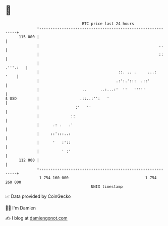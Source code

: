 * 👋

#+begin_example
                                     BTC price last 24 hours                    
                 +------------------------------------------------------------+ 
         115 000 |                                                            | 
                 |                                                     ..     | 
                 |                                                     ::     | 
                 |                                                   .'''.:   | 
                 |                                   ::. .. .     ...:   '    | 
                 |                                  .:':.':::  .::'           | 
                 |                   ..      ..:...:'  ''   '''''             | 
   $ USD         |                  .::..:'':   '                             | 
                 |                :'   ''                                     | 
                 |              ::                                            | 
                 |      .: .   .'                                             | 
                 |     ::':::..:                                              | 
                 |      '   :'::                                              | 
                 |          ' :'                                              | 
         112 000 |                                                            | 
                 +------------------------------------------------------------+ 
                  1 754 160 000                                  1 754 260 000  
                                         UNIX timestamp                         
#+end_example
📈 Data provided by CoinGecko

🧑‍💻 I'm Damien

✍️ I blog at [[https://www.damiengonot.com][damiengonot.com]]
